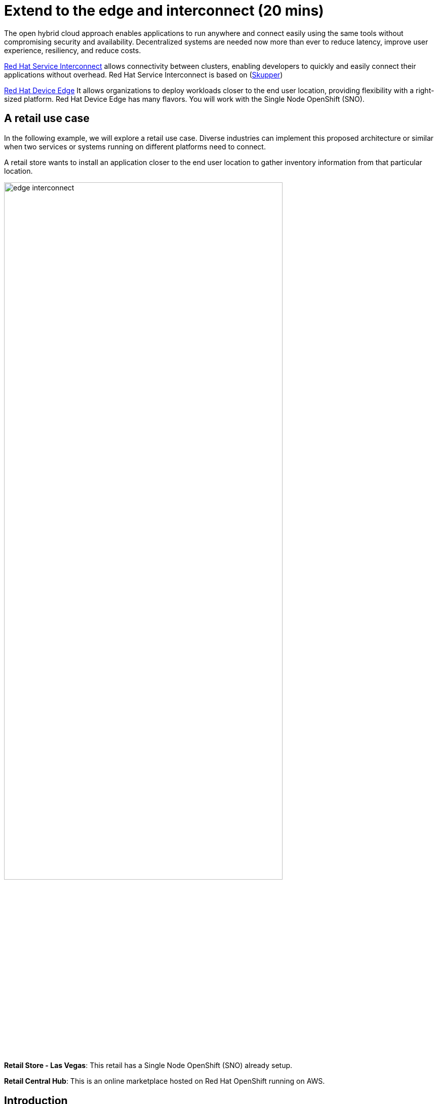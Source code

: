 = Extend to the edge and interconnect (20 mins)
:imagesdir: ../assets/images/module2

The open hybrid cloud approach enables applications to run anywhere and connect easily using the same tools without compromising security and availability. Decentralized systems are needed now more than ever to reduce latency, improve user experience, resiliency, and reduce costs.

https://www.redhat.com/en/technologies/cloud-computing/service-interconnect[Red Hat Service Interconnect^] allows connectivity between clusters, enabling developers to quickly and easily connect their applications without overhead. Red Hat Service Interconnect is based on (https://skupper.io/index.html[Skupper^])

https://www.redhat.com/en/technologies/device-edge[Red Hat Device Edge^] It allows organizations to deploy workloads closer to the end user location, providing flexibility with a right-sized platform. Red Hat Device Edge has many flavors. You will work with the Single Node OpenShift (SNO).


== A retail use case
In the following example, we will explore a retail use case. Diverse industries can implement this proposed architecture or similar when two services or systems running on different platforms need to connect.

A retail store wants to install an application closer to the end user location to gather inventory information from that particular location.

image::edge_interconnect.png[width=80%]

*Retail Store - Las Vegas*: This retail has a Single Node OpenShift (SNO) already setup.

*Retail Central Hub*: This is an online marketplace hosted on Red Hat OpenShift running on AWS. 


== Introduction

In this lab, you will deploy a service and a database in the Single Node OpenShift (SNO), expose it using Red Hat Service Interconnect to make it available for others.  

In your Red Hat OpenShift running on AWS you will deploy the rest of the {app_name}. The catalog service will connect to the inventory service to gather information about inventory.

== Pre-reqs:

** Install Red Hat Service InterconnectSI command line (skupper):

* https://github.com/skupperproject/skupper-example-hello-world#step-1-install-the-skupper-command-line-tool[Install Skupper^]


* https://skupper.io/install/index.html[For Windows and other installation options^]


== Catalog on Central Hub - OpenShift on AWS

Red Hat Service Interconnect operator is already installed.

* Login in the OpenShift using the terminal:

[.console-input]
[source,bash]
----
oc login -u %USERID% -p %PASSWORD% 
----

* Create a new project to deploy the {app_name}. Run the following command in the terminal:

[.console-input]
[source,bash,subs="+attributes,macros+"]
----
oc new-project coolstore-%USERID%
----

* Explore the yaml file that will deploy the catalog and the database.

[.console-input]
[source,bash,subs="+attributes,macros+"]
----
cd $HOME/app-platform/content/modules/ROOT/examples/module-02
----

[.console-input]
[source,bash,subs="+attributes,macros+"]
----
cat coolstore.yaml
----

* Deploy the rest of the {app_name}, by running the following commands in the terminal:

[.console-input]
[source,bash,subs="+attributes,macros+"]
----
oc apply -f coolstore.yaml
----
[.console-output]
[source,subs="+attributes,macros+"]
----
output:
      serviceaccount/catalog-app created
      secret/catalog-database created
      deployment.apps/catalog-database created
      service/catalog-database created
      deployment.apps/catalog created
      service/catalog created
      route.route.openshift.io/catalog created
      secret/order-placement created
      serviceaccount/order-placement created
      deployment.apps/order-placement created
      service/order-placement created
      serviceaccount/globex-app-globex-ui created
      deployment.apps/globex-ui created
      service/globex-ui created
      route.route.openshift.io/globex-ui created
----

* Create an instance of Red Hat Service Interconnect (RHSI).

RHSI is already installed as an Operator at the cluster level. We need to create an instance of this operator in your namespace. We create an instance by creating a ConfigMap with the name **skupper-site**. 

https://skupper.io/docs/declarative/index.html[This  method is called declarative approach^]

[.console-input]
[source,bash,subs="+attributes,macros+"]
----
cat configmap_rhsi.yaml
----

**Notes**: The ConfigMap will determine the features available for you. In this case, we enabled **console: "true"** to access the UI.

* Deploy the inventory database and backend service by running the following commands in the terminal:

[.console-input]
[source,bash,subs="+attributes,macros+"]
----
oc apply -f configmap_rhsi.yaml
----
[.console-output]
[source,subs="+attributes,macros+"]
----
output: 
      configmap/skupper-site created
----

* Verify that all pods are running:

[.console-input]
[source,bash,subs="+attributes,macros+"]
----
oc get pods
----
[.console-output]
[source,subs="+attributes,macros+"]
----
output:
      NAME                                          READY   STATUS    RESTARTS      AGE
      catalog-77b478948c-jxlqn                      1/1     Running   0             55s
      catalog-database-985996745-gmlnd              1/1     Running   0             55s
      globex-ui-79f448fd99-v8qzt                    1/1     Running   0             54s
      order-placement-689c64c679-m6fm4              1/1     Running   1 (18s ago)   54s
      skupper-prometheus-76f469b48d-k88sj           1/1     Running   0             32s
      skupper-router-7cfb8958f-gg2w2                2/2     Running   0             35s
      skupper-service-controller-5bf78d86c6-zjm5h   2/2     Running   0             33s 
----


* Create the token required by Red Hat Service Interconnect to access the current namespace. This token is linked to the secret created recently:


[.console-input]
[source,bash,subs="+attributes,macros+"]
----
skupper token create coolstore.token
----

[.console-output]
[source,bash,subs="+attributes,macros+"]
----
output: 
      Token written to coolstore.token
----


* From a web browser, access the {app_name} application using the application route:

[.console-input]
[source,bash,subs="+attributes,macros+"]
----
oc get route
----
[.console-output]
[source,subs="+attributes,macros+"]
----
output: 
      NAME        HOST/PORT                                                    PATH   SERVICES    PORT   TERMINATION     WILDCARD
      ....
      globex-ui   globex-ui-demo.apps.cluster-hpxfn-1.sandbox933.opentlc.com          globex-ui   http   edge/Redirect   Non
----

* On the main menu, select the option **Cool Stuff Store**

image::coolstore-inventoryissue.png[width=80%]


**Notes**: 

The inventory information is missing but the {app_name} website is still visible. Once access to the inventory service this will be resolved. In real situations, we want the {app_name} to be idempotent against losing access to the inventory service/database.

== Inventory on Retail Store - (SNO)

* Login in the SNO using the terminal:

[.console-input]
[source,bash]
----
oc login -u %USERID% -p %PASSWORD% 
----

* Create a new project to deploy the PostgreSQL database and service, *inventory*. Run the following command in the terminal:

[.console-input]
[source,bash,subs="+attributes,macros+"]
----
oc new-project inventory-%USERID%
----

* Explore the yaml file that will deploy the database.

[.console-input]
[source,bash,subs="+attributes,macros+"]
----
cd $HOME/app-platform/content/modules/ROOT/examples/module-02
----

[.console-input]
[source,bash,subs="+attributes,macros+"]
----
cat inventory-all.yaml
----

* Deploy the inventory database and backend service by running the following commands in the terminal:

[.console-input]
[source,bash,subs="+attributes,macros+"]
----
oc apply -f inventory-all.yaml
----

[.console-output]
[source,subs="+attributes,macros+"]
----
output:
      serviceaccount/inventory-app created
      secret/inventory-database created
      deployment.apps/inventory created
      deployment.apps/inventory-database created
      service/inventory-database created
----

* RHSI is not installed as an Operator. For this SNO we will be creating an instance by using the command line *skupper*. 
This instance we do not need to have access to the UI.


** Execute the following command on your terminal:

[.console-input]
[source,bash,subs="+attributes,macros+"]
----
oc apply -f configmap_rhsi_sno.yaml
----

[.console-output]
[source,subs="+attributes,macros+"]
----
output:
      configmap/skupper-site created
----

* Verify that all pods are running:

[.console-input]
[source,bash,subs="+attributes,macros+"]
----
oc get pods
----
[.console-output]
[source,subs="+attributes,macros+"]
----
output: 
      NAME                                          READY   STATUS    RESTARTS   AGE
      inventory-67fffc6d57-94v8j                    1/1     Running   0          2m42s
      inventory-database-5f4565cc5f-strc2           1/1     Running   0          2m42s
      skupper-prometheus-766fd865b-zjdrp            1/1     Running   0          6s
      skupper-router-7b787c887f-pwclh               2/2     Running   0          9s
      skupper-service-controller-7f6fb474ff-t4zkl   1/2     Running   0          7s
----


* Create the token required by Red Hat Service Interconnect to access the {app_name}'s namespace. This token is linked to the secret created recently:

[.console-input]
[source,bash,subs="+attributes,macros+"]
----
skupper link create coolstore.token
----

[.console-output]
[source,subs="+attributes,macros+"]
----
output: 
      Site configured to link to ...
      ...
----

* Using skupper to expose the deployment will create a service with the specified port and service name. In 

[.console-input]
[source,bash,subs="+attributes,macros+"]
----
skupper expose deployment inventory --port 8080 --address inventory-quarkus
----

[.console-output]
[source,subs="+attributes,macros+"]
----
output: 
      deployment inventory exposed as inventory-quarkus
----

[.console-input]
[source,bash,subs="+attributes,macros+"]
----
oc get services
----

[.console-output]
[source,subs="+attributes,macros+"]
----
output:
      NAME                   TYPE        CLUSTER-IP       inventory-database     ClusterIP   172.31.173.139   <none>        5432/TCP              9m19s
      inventory-quarkus      ClusterIP   172.31.99.44     <none>        8080/TCP              13s
      skupper                ClusterIP   172.31.95.90     <none>        8010/TCP,8081/TCP     6m44s
      skupper-prometheus     ClusterIP   172.31.107.23    <none>        9090/TCP              6m43s
      skupper-router         ClusterIP   172.31.165.115   <none>        55671/TCP,45671/TCP   6m46s
      skupper-router-local   ClusterIP   172.31.11.245    <none>        5671/TCP              6m46s
----

== Explore services and connections with Red Hat Service Interconnect UI (Central Hub - OpenShift on AWS)

* Using your web browser access the Red Hat Service Interconnect UI:

[.console-input]
[source,bash,subs="+attributes,macros+"]
----
oc get route
----
[.console-output]
[source,subs="+attributes,macros+"]
----
output: 
...
skupper                skupper-demo-service.apps.cluster-rqk9v.rqk9v.sandbox1343.opentlc.com                       skupper          metrics        reencrypt/Redirect     None
----
* Explore the different components

** Topology: Graphical representation of all the connections
** Addresses:


image::rhsi_addresses.png[width=80%]

*** Click on the service:
 - Throughput Bytes: Charts providing traffic related information

The database will show receiving and sending traffic to the {app_name} site.

image::rhsi_traffic.png[width=80%]


** Components: Services that are exposed on the service network, both local and remote.

** Sites: Application Interconnect installations on the current service network.

Two sites will be visible, from the SNO (database) and OpenShift (coolstore)

== Conclusion


== More Information:

=== Red Hat Device Edge

=== Red Hat Service Interconnect
* https://github.com/skupperproject[Interconnect: More use cases and examples^]
* https://skupper.io/docs/declarative/index.html[RHSI Declarative approach^] 
* https://skupper.io/start/index.html[RSHI command line^] 
